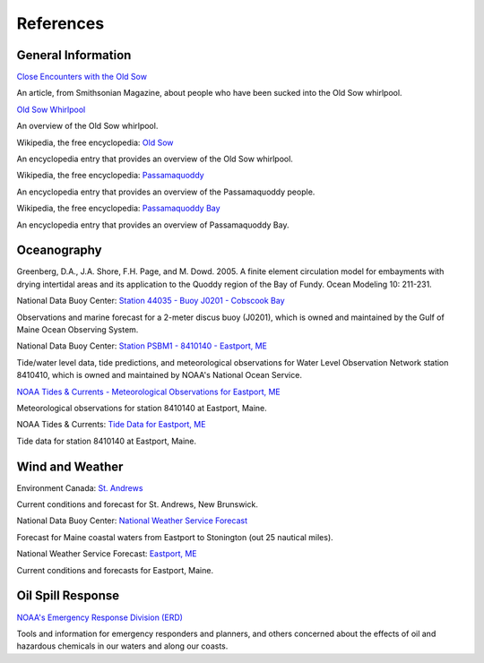 References
=====================================


General Information
^^^^^^^^^^^^^^^^^^^^^^^^^


.. _Close Encounters with the Old Sow: http://www.smithsonianmag.com/travel/close-encounters-with-the-old-sow-48091759/

`Close Encounters with the Old Sow`_

An article, from Smithsonian Magazine, about people who have been sucked into the Old Sow whirlpool.


.. _Old Sow Whirlpool: http://www.oldsowwhirlpool.com/ 

`Old Sow Whirlpool`_

An overview of the Old Sow whirlpool. 


.. _Old Sow: http://en.wikipedia.org/wiki/Old_Sow

Wikipedia, the free encyclopedia: `Old Sow`_

An encyclopedia entry that provides an overview of the Old Sow whirlpool.


.. _Passamaquoddy: http://en.wikipedia.org/wiki/Passamaquoddy

Wikipedia, the free encyclopedia: `Passamaquoddy`_

An encyclopedia entry that provides an overview of the Passamaquoddy people.


.. _Passamaquoddy Bay: http://en.wikipedia.org/wiki/Passamaquoddy_Bay

Wikipedia, the free encyclopedia: `Passamaquoddy Bay`_

An encyclopedia entry that provides an overview of Passamaquoddy Bay.


Oceanography
^^^^^^^^^^^^^^^^^

Greenberg, D.A., J.A. Shore, F.H. Page, and M. Dowd. 2005. A finite element circulation model for embayments with drying intertidal areas and its application to the Quoddy region of the Bay of Fundy. Ocean Modeling 10: 211-231.


.. _Station 44035 - Buoy J0201 - Cobscook Bay: http://www.ndbc.noaa.gov/station_page.php?station=44035

National Data Buoy Center: `Station 44035 - Buoy J0201 - Cobscook Bay`_

Observations and marine forecast for a 2-meter discus buoy (J0201), which is owned and maintained by the Gulf of Maine Ocean Observing System.


.. _Station PSBM1 - 8410140 - Eastport, ME: http://www.ndbc.noaa.gov/station_page.php?station=psbm1

National Data Buoy Center: `Station PSBM1 - 8410140 - Eastport, ME`_

Tide/water level data, tide predictions, and meteorological observations for Water Level Observation Network station 8410410, which is owned and maintained by NOAA's National Ocean Service.


.. _NOAA Tides & Currents - Meteorological Observations for Eastport, ME: http://tidesandcurrents.noaa.gov/met.html?id=8410140

`NOAA Tides & Currents - Meteorological Observations for Eastport, ME`_

Meteorological observations for station 8410140 at Eastport, Maine.


.. _Tide Data for Eastport, ME: http://tidesandcurrents.noaa.gov/noaatidepredictions/NOAATidesFacade.jsp?Stationid=8410140

NOAA Tides & Currents: `Tide Data for Eastport, ME`_

Tide data for station 8410140 at Eastport, Maine.


Wind and Weather
^^^^^^^^^^^^^^^^^^^^^^^^^^^^


.. _St. Andrews: http://text.weatheroffice.ec.gc.ca/forecast/city_e.html?nb-18

Environment Canada: `St. Andrews`_

Current conditions and forecast for St. Andrews, New Brunswick.


.. _National Weather Service Forecast: http://www.ndbc.noaa.gov/data/Forecasts/FZUS51.KCAR.html

National Data Buoy Center: `National Weather Service Forecast`_

Forecast for Maine coastal waters from Eastport to Stonington (out 25 nautical miles).


.. _Eastport, ME: http://forecast.weather.gov/MapClick.php?lat=44.90618742200047&lon=-66.98997651399964

National Weather Service Forecast: `Eastport, ME`_

Current conditions and forecasts for Eastport, Maine.


Oil Spill Response
^^^^^^^^^^^^^^^^^^^^^^^^^^^^

.. _NOAA's Emergency Response Division (ERD): http://response.restoration.noaa.gov

`NOAA's Emergency Response Division (ERD)`_

Tools and information for emergency responders and planners, and others concerned about the effects of oil and hazardous chemicals in our waters and along our coasts.